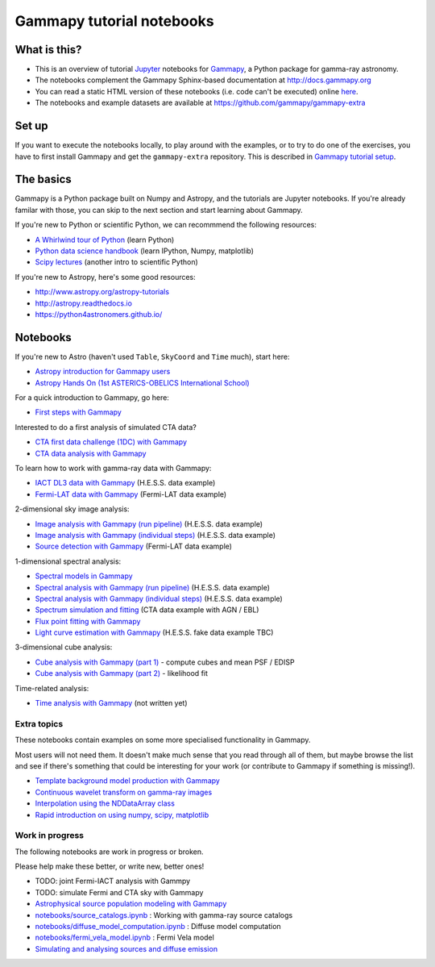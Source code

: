 
Gammapy tutorial notebooks
==========================

What is this?
-------------

-  This is an overview of tutorial `Jupyter <http://jupyter.org/>`__
   notebooks for `Gammapy <http://gammapy.org>`__, a Python package for
   gamma-ray astronomy.
-  The notebooks complement the Gammapy Sphinx-based documentation at
   http://docs.gammapy.org
-  You can read a static HTML version of these notebooks (i.e. code
   can't be executed) online
   `here <http://nbviewer.ipython.org/github/gammapy/gammapy-extra/tree/master/notebooks/>`__.
-  The notebooks and example datasets are available at
   https://github.com/gammapy/gammapy-extra

Set up
------

If you want to execute the notebooks locally, to play around with the
examples, or to try to do one of the exercises, you have to first
install Gammapy and get the ``gammapy-extra`` repository. This is
described in `Gammapy tutorial
setup <notebooks/tutorial_setup.ipynb>`__.

The basics
----------

Gammapy is a Python package built on Numpy and Astropy, and the
tutorials are Jupyter notebooks. If you're already familar with those,
you can skip to the next section and start learning about Gammapy.

If you're new to Python or scientific Python, we can recommmend the
following resources:

-  `A Whirlwind tour of
   Python <http://nbviewer.jupyter.org/github/jakevdp/WhirlwindTourOfPython/blob/master/Index.ipynb>`__
   (learn Python)
-  `Python data science
   handbook <http://nbviewer.jupyter.org/github/jakevdp/PythonDataScienceHandbook/blob/master/notebooks/Index.ipynb>`__
   (learn IPython, Numpy, matplotlib)
-  `Scipy lectures <http://www.scipy-lectures.org/>`__ (another intro to
   scientific Python)

If you're new to Astropy, here's some good resources:

-  http://www.astropy.org/astropy-tutorials
-  http://astropy.readthedocs.io
-  https://python4astronomers.github.io/

Notebooks
---------

If you're new to Astro (haven't used ``Table``, ``SkyCoord`` and
``Time`` much), start here:

-  `Astropy introduction for Gammapy
   users <notebooks/astropy_introduction.ipynb>`__
-  `Astropy Hands On (1st ASTERICS-OBELICS International
   School) <https://github.com/Asterics2020-Obelics/School2017/blob/master/astropy/astropy_hands_on.ipynb>`__

For a quick introduction to Gammapy, go here:

-  `First steps with Gammapy <notebooks/first_steps.ipynb>`__

Interested to do a first analysis of simulated CTA data?

-  `CTA first data challenge (1DC) with
   Gammapy <notebooks/cta_1dc_introduction.ipynb>`__
-  `CTA data analysis with
   Gammapy <notebooks/cta_data_analysis.ipynb>`__

To learn how to work with gamma-ray data with Gammapy:

-  `IACT DL3 data with Gammapy <notebooks/data_iact.ipynb>`__ (H.E.S.S.
   data example)
-  `Fermi-LAT data with Gammapy <notebooks/data_fermi_lat.ipynb>`__
   (Fermi-LAT data example)

2-dimensional sky image analysis:

-  `Image analysis with Gammapy (run
   pipeline) <notebooks/image_pipe.ipynb>`__ (H.E.S.S. data example)
-  `Image analysis with Gammapy (individual
   steps) <notebooks/image_analysis.ipynb>`__ (H.E.S.S. data example)
-  `Source detection with Gammapy <notebooks/detect_ts.ipynb>`__
   (Fermi-LAT data example)

1-dimensional spectral analysis:

-  `Spectral models in Gammapy <notebooks/spectrum_models.ipynb>`__
-  `Spectral analysis with Gammapy (run
   pipeline) <notebooks/spectrum_pipe.ipynb>`__ (H.E.S.S. data example)
-  `Spectral analysis with Gammapy (individual
   steps) <notebooks/spectrum_analysis.ipynb>`__ (H.E.S.S. data example)
-  `Spectrum simulation and fitting <notebooks/cta_simulation.ipynb>`__
   (CTA data example with AGN / EBL)
-  `Flux point fitting with
   Gammapy <notebooks/sed_fitting_gammacat_fermi.ipynb>`__
-  `Light curve estimation with Gammapy <notebooks/light_curve.ipynb>`__
   (H.E.S.S. fake data example TBC)

3-dimensional cube analysis:

-  `Cube analysis with Gammapy (part
   1) <notebooks/cube_analysis_part1.ipynb>`__ - compute cubes and mean
   PSF / EDISP
-  `Cube analysis with Gammapy (part
   2) <notebooks/cube_analysis_part2.ipynb>`__ - likelihood fit

Time-related analysis:

-  `Time analysis with Gammapy <notebooks/time_analysis.ipynb>`__ (not
   written yet)

Extra topics
~~~~~~~~~~~~

These notebooks contain examples on some more specialised functionality
in Gammapy.

Most users will not need them. It doesn't make much sense that you read
through all of them, but maybe browse the list and see if there's
something that could be interesting for your work (or contribute to
Gammapy if something is missing!).

-  `Template background model production with
   Gammapy <notebooks/background_model.ipynb>`__
-  `Continuous wavelet transform on gamma-ray
   images <notebooks/cwt.ipynb>`__
-  `Interpolation using the NDDataArray
   class <notebooks/nddata_demo.ipynb>`__
-  `Rapid introduction on using numpy, scipy,
   matplotlib <notebooks/using_numpy.ipynb>`__

Work in progress
~~~~~~~~~~~~~~~~

The following notebooks are work in progress or broken.

Please help make these better, or write new, better ones!

-  TODO: joint Fermi-IACT analysis with Gammpy
-  TODO: simulate Fermi and CTA sky with Gammapy

-  `Astrophysical source population modeling with
   Gammapy <notebooks/source_population_model.ipynb>`__
-  `notebooks/source\_catalogs.ipynb <notebooks/source_catalogs.ipynb>`__
   : Working with gamma-ray source catalogs
-  `notebooks/diffuse\_model\_computation.ipynb <notebooks/diffuse_model_computation.ipynb>`__
   : Diffuse model computation
-  `notebooks/fermi\_vela\_model.ipynb <notebooks/fermi_vela_model.ipynb>`__
   : Fermi Vela model
-  `Simulating and analysing sources and diffuse
   emission <notebooks/source_diffuse_estimation.ipynb>`__
